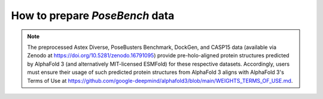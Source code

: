 How to prepare `PoseBench` data
================

.. mdinclude:: ../../README.md
    :start-line: 171
    :end-line: 319

.. note::
    The preprocessed Astex Diverse, PoseBusters Benchmark, DockGen, and CASP15 data (available via Zenodo at https://doi.org/10.5281/zenodo.16791095) provide pre-holo-aligned protein structures predicted by AlphaFold 3 (and alternatively MIT-licensed ESMFold) for these respective datasets. Accordingly, users must ensure their usage of such predicted protein structures from AlphaFold 3 aligns with AlphaFold 3's Terms of Use at https://github.com/google-deepmind/alphafold3/blob/main/WEIGHTS_TERMS_OF_USE.md.

